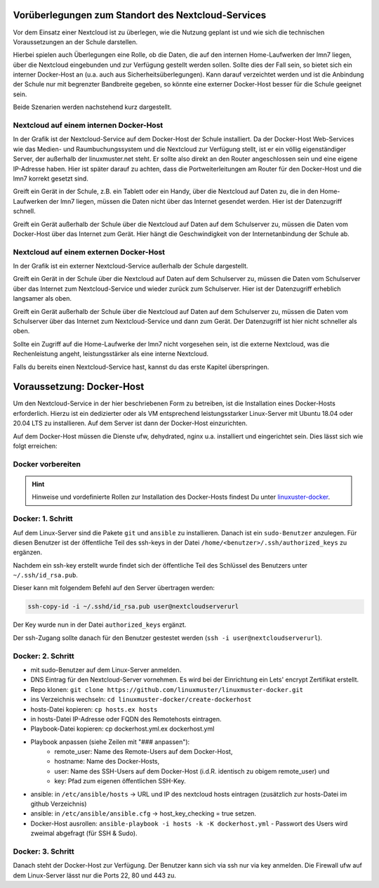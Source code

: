 
Vorüberlegungen zum Standort des Nextcloud-Services
===================================================

Vor dem Einsatz einer Nextcloud ist zu überlegen, wie die Nutzung geplant ist und wie sich die technischen Voraussetzungen an der Schule darstellen.

Hierbei spielen auch Überlegungen eine Rolle, ob die Daten, die auf den internen Home-Laufwerken der lmn7 liegen, über die Nextcloud eingebunden und zur Verfügung gestellt werden sollen. Sollte dies der Fall sein, so bietet sich ein interner Docker-Host an (u.a. auch aus Sicherheitsüberlegungen). Kann darauf verzeichtet werden und ist die  Anbindung der Schule nur mit begrenzter Bandbreite gegeben, so könnte eine externer Docker-Host besser für die Schule geeignet sein.

Beide Szenarien werden nachstehend kurz dargestellt.


Nextcloud auf einem internen Docker-Host
----------------------------------------

.. image:: media/index-01.png
   :align: center

In der Grafik ist der Nextcloud-Service auf dem Docker-Host der Schule installiert. Da der Docker-Host Web-Services wie das Medien- und Raumbuchungssystem und die Nextcloud zur Verfügung stellt, ist er ein völlig eigenständiger Server, der außerhalb der linuxmuster.net steht. Er sollte also direkt an den Router angeschlossen sein und eine eigene IP-Adresse haben. Hier ist später darauf zu achten, dass die Portweiterleitungen am Router für den Docker-Host und die lmn7 korrekt gesetzt sind.

Greift ein Gerät in der Schule, z.B. ein Tablett oder ein Handy, über die Nextcloud auf Daten zu, die in den Home-Laufwerken der lmn7 liegen, müssen die Daten nicht über das Internet gesendet werden. Hier ist der Datenzugriff schnell.

Greift ein Gerät außerhalb der Schule über die Nextcloud auf Daten auf dem Schulserver zu, müssen die Daten vom Docker-Host über das Internet zum Gerät. Hier hängt die Geschwindigkeit von der Internetanbindung der Schule ab.

Nextcloud auf einem externen Docker-Host
----------------------------------------

.. image:: media/index-02.png
   :align: center

In der Grafik ist ein externer Nextcloud-Service außerhalb der Schule dargestellt.

Greift ein Gerät in der Schule über die Nextcloud auf Daten auf dem Schulserver zu, müssen die Daten vom Schulserver über das Internet zum Nextcloud-Service und wieder zurück zum Schulserver. Hier ist der Datenzugriff erheblich langsamer als oben.

Greift ein Gerät außerhalb der Schule über die Nextcloud auf Daten auf dem Schulserver zu, müssen die Daten vom Schulserver über das Internet zum Nextcloud-Service und dann zum Gerät. Der Datenzugriff ist hier nicht schneller als oben.

Sollte ein Zugriff auf die Home-Laufwerke der lmn7 nicht vorgesehen sein, ist die externe Nextcloud, was die Rechenleistung angeht, leistungsstärker als eine interne Nextcloud.

Falls du bereits einen Nextcloud-Service hast, kannst du das erste Kapitel überspringen.

Voraussetzung: Docker-Host
==========================

Um den Nextcloud-Service in der hier beschriebenen Form zu betreiben, ist die Installation eines Docker-Hosts erforderlich.
Hierzu ist ein dedizierter oder als VM entsprechend leistungsstarker Linux-Server mit Ubuntu 18.04 oder 20.04 LTS zu installieren. Auf dem Server ist dann der Docker-Host einzurichten.

Auf dem Docker-Host müssen die Dienste ufw, dehydrated, nginx u.a. installiert und eingerichtet sein. Dies lässt sich wie folgt erreichen:

Docker vorbereiten
------------------

.. hint::

   Hinweise und vordefinierte Rollen zur Installation des Docker-Hosts findest Du unter `linuxuster-docker <https://github.com/linuxmuster/linuxmuster-docker/tree/master/create-dockerhost>`_.

Docker: 1. Schritt
------------------

Auf dem Linux-Server sind die Pakete ``git`` und ``ansible`` zu installieren. Danach ist ein ``sudo-Benutzer`` anzulegen. Für diesen Benutzer ist der öffentliche Teil des ssh-keys in der Datei ``/home/<benutzer>/.ssh/authorized_keys`` zu ergänzen.

Nachdem ein ssh-key erstellt wurde findet sich der öffentliche Teil des Schlüssel des Benutzers unter ``~/.ssh/id_rsa.pub``.

Dieser kann mit folgendem Befehl auf den Server übertragen werden:

.. code::

  ssh-copy-id -i ~/.sshd/id_rsa.pub user@nextcloudserverurl

Der Key wurde nun in der Datei ``authorized_keys`` ergänzt.

Der ssh-Zugang sollte danach für den Benutzer gestestet werden (``ssh -i user@nextcloudserverurl``).

Docker: 2. Schritt
------------------

- mit sudo-Benutzer auf dem Linux-Server anmelden.
- DNS Eintrag für den Nextcloud-Server vornehmen. Es wird bei der Einrichtung ein Lets' encrypt Zertifikat erstellt.
- Repo klonen: ``git clone https://github.com/linuxmuster/linuxmuster-docker.git``
- ins Verzeichnis wechseln: ``cd linuxmuster-docker/create-dockerhost``
- hosts-Datei kopieren: ``cp hosts.ex hosts``
- in hosts-Datei IP-Adresse oder FQDN des Remotehosts eintragen.
- Playbook-Datei kopieren: cp dockerhost.yml.ex dockerhost.yml
- Playbook anpassen (siehe Zeilen mit "### anpassen"):
   - remote_user: Name des Remote-Users auf dem Docker-Host,
   - hostname: Name des Docker-Hosts,
   - user: Name des SSH-Users auf dem Docker-Host (i.d.R. identisch zu obigem remote_user) und
   - key: Pfad zum eigenen öffentlichen SSH-Key.
- ansible: in ``/etc/ansible/hosts`` -> URL und IP des nextcloud hosts eintragen (zusätzlich zur hosts-Datei im github Verzeichnis)
- ansible: in ``/etc/ansible/ansible.cfg`` -> host_key_checking = true setzen.
- Docker-Host ausrollen: ``ansible-playbook -i hosts -k -K dockerhost.yml`` - Passwort des Users wird zweimal abgefragt (für SSH & Sudo).

Docker: 3. Schritt
------------------

Danach steht der Docker-Host zur Verfügung. Der Benutzer kann sich via ssh nur via key anmelden. Die Firewall ufw auf dem Linux-Server lässt nur die Ports 22, 80 und 443 zu.